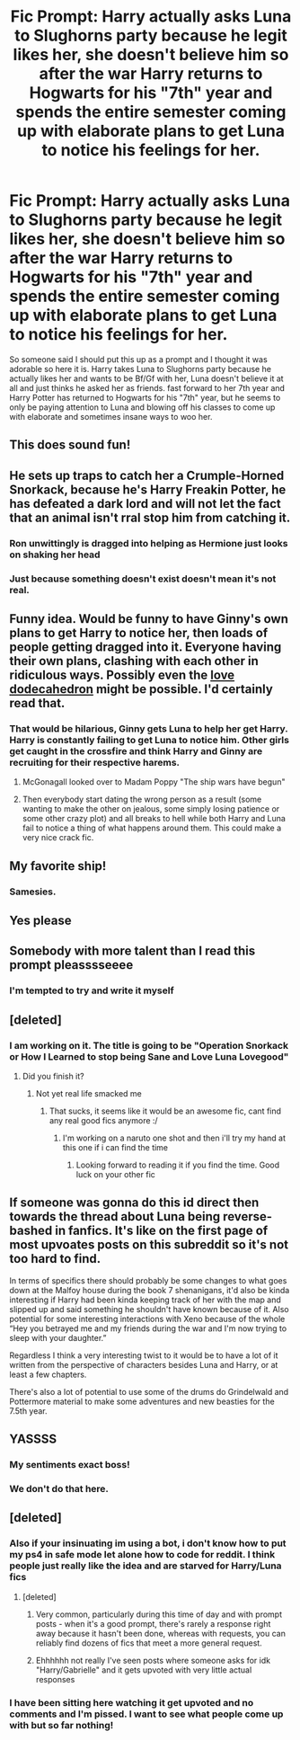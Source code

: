 #+TITLE: Fic Prompt: Harry actually asks Luna to Slughorns party because he legit likes her, she doesn't believe him so after the war Harry returns to Hogwarts for his "7th" year and spends the entire semester coming up with elaborate plans to get Luna to notice his feelings for her.

* Fic Prompt: Harry actually asks Luna to Slughorns party because he legit likes her, she doesn't believe him so after the war Harry returns to Hogwarts for his "7th" year and spends the entire semester coming up with elaborate plans to get Luna to notice his feelings for her.
:PROPERTIES:
:Author: flingerdinger
:Score: 335
:DateUnix: 1549824210.0
:DateShort: 2019-Feb-10
:FlairText: Prompt
:END:
So someone said I should put this up as a prompt and I thought it was adorable so here it is. Harry takes Luna to Slughorns party because he actually likes her and wants to be Bf/Gf with her, Luna doesn't believe it at all and just thinks he asked her as friends. fast forward to her 7th year and Harry Potter has returned to Hogwarts for his "7th" year, but he seems to only be paying attention to Luna and blowing off his classes to come up with elaborate and sometimes insane ways to woo her.


** This does sound fun!
:PROPERTIES:
:Author: random6678
:Score: 57
:DateUnix: 1549826072.0
:DateShort: 2019-Feb-10
:END:


** He sets up traps to catch her a Crumple-Horned Snorkack, because he's Harry Freakin Potter, he has defeated a dark lord and will not let the fact that an animal isn't rral stop him from catching it.
:PROPERTIES:
:Score: 37
:DateUnix: 1549876707.0
:DateShort: 2019-Feb-11
:END:

*** Ron unwittingly is dragged into helping as Hermione just looks on shaking her head
:PROPERTIES:
:Author: flingerdinger
:Score: 26
:DateUnix: 1549877522.0
:DateShort: 2019-Feb-11
:END:


*** Just because something doesn't exist doesn't mean it's not real.
:PROPERTIES:
:Author: Gible1
:Score: 5
:DateUnix: 1549945823.0
:DateShort: 2019-Feb-12
:END:


** Funny idea. Would be funny to have Ginny's own plans to get Harry to notice her, then loads of people getting dragged into it. Everyone having their own plans, clashing with each other in ridiculous ways. Possibly even the [[https://tvtropes.org/pmwiki/pmwiki.php/Main/LoveDodecahedron][love dodecahedron]] might be possible. I'd certainly read that.
:PROPERTIES:
:Author: AnIndividualist
:Score: 17
:DateUnix: 1549886537.0
:DateShort: 2019-Feb-11
:END:

*** That would be hilarious, Ginny gets Luna to help her get Harry. Harry is constantly failing to get Luna to notice him. Other girls get caught in the crossfire and think Harry and Ginny are recruiting for their respective harems.
:PROPERTIES:
:Author: albertscoot
:Score: 15
:DateUnix: 1549896330.0
:DateShort: 2019-Feb-11
:END:

**** McGonagall looked over to Madam Poppy "The ship wars have begun"
:PROPERTIES:
:Author: flingerdinger
:Score: 10
:DateUnix: 1549897014.0
:DateShort: 2019-Feb-11
:END:


**** Then everybody start dating the wrong person as a result (some wanting to make the other on jealous, some simply losing patience or some other crazy plot) and all breaks to hell while both Harry and Luna fail to notice a thing of what happens around them. This could make a very nice crack fic.
:PROPERTIES:
:Author: AnIndividualist
:Score: 7
:DateUnix: 1549905070.0
:DateShort: 2019-Feb-11
:END:


** My favorite ship!
:PROPERTIES:
:Author: Shadow123116
:Score: 43
:DateUnix: 1549828605.0
:DateShort: 2019-Feb-10
:END:

*** Samesies.
:PROPERTIES:
:Author: BaldBombshell
:Score: 15
:DateUnix: 1549835150.0
:DateShort: 2019-Feb-11
:END:


** Yes please
:PROPERTIES:
:Author: RudelyCondescending
:Score: 13
:DateUnix: 1549836583.0
:DateShort: 2019-Feb-11
:END:


** Somebody with more talent than I read this prompt pleasssseeee
:PROPERTIES:
:Author: ApprehensiveAttempt
:Score: 13
:DateUnix: 1549896401.0
:DateShort: 2019-Feb-11
:END:

*** I'm tempted to try and write it myself
:PROPERTIES:
:Author: flingerdinger
:Score: 3
:DateUnix: 1549897040.0
:DateShort: 2019-Feb-11
:END:


** [deleted]
:PROPERTIES:
:Score: 5
:DateUnix: 1550189422.0
:DateShort: 2019-Feb-15
:END:

*** I am working on it. The title is going to be "Operation Snorkack or How I Learned to stop being Sane and Love Luna Lovegood"
:PROPERTIES:
:Author: flingerdinger
:Score: 9
:DateUnix: 1550189665.0
:DateShort: 2019-Feb-15
:END:

**** Did you finish it?
:PROPERTIES:
:Author: IswearIexist
:Score: 1
:DateUnix: 1560960742.0
:DateShort: 2019-Jun-19
:END:

***** Not yet real life smacked me
:PROPERTIES:
:Author: flingerdinger
:Score: 2
:DateUnix: 1560970735.0
:DateShort: 2019-Jun-19
:END:

****** That sucks, it seems like it would be an awesome fic, cant find any real good fics anymore :/
:PROPERTIES:
:Author: IswearIexist
:Score: 1
:DateUnix: 1560973320.0
:DateShort: 2019-Jun-20
:END:

******* I'm working on a naruto one shot and then i'll try my hand at this one if i can find the time
:PROPERTIES:
:Author: flingerdinger
:Score: 2
:DateUnix: 1560974043.0
:DateShort: 2019-Jun-20
:END:

******** Looking forward to reading it if you find the time. Good luck on your other fic
:PROPERTIES:
:Author: IswearIexist
:Score: 1
:DateUnix: 1560974148.0
:DateShort: 2019-Jun-20
:END:


** If someone was gonna do this id direct then towards the thread about Luna being reverse-bashed in fanfics. It's like on the first page of most upvoates posts on this subreddit so it's not too hard to find.

In terms of specifics there should probably be some changes to what goes down at the Malfoy house during the book 7 shenanigans, it'd also be kinda interesting if Harry had been kinda keeping track of her with the map and slipped up and said something he shouldn't have known because of it. Also potential for some interesting interactions with Xeno because of the whole “Hey you betrayed me and my friends during the war and I'm now trying to sleep with your daughter.”

Regardless I think a very interesting twist to it would be to have a lot of it written from the perspective of characters besides Luna and Harry, or at least a few chapters.

There's also a lot of potential to use some of the drums do Grindelwald and Pottermore material to make some adventures and new beasties for the 7.5th year.
:PROPERTIES:
:Author: Meichrob7
:Score: 3
:DateUnix: 1551331759.0
:DateShort: 2019-Feb-28
:END:


** YASSSS
:PROPERTIES:
:Author: DoctorInYeetology
:Score: 5
:DateUnix: 1549877041.0
:DateShort: 2019-Feb-11
:END:

*** My sentiments exact boss!
:PROPERTIES:
:Author: ApprehensiveAttempt
:Score: 5
:DateUnix: 1549896351.0
:DateShort: 2019-Feb-11
:END:


*** We don't do that here.
:PROPERTIES:
:Author: EpicDaNoob
:Score: 4
:DateUnix: 1549903241.0
:DateShort: 2019-Feb-11
:END:


** [deleted]
:PROPERTIES:
:Score: -9
:DateUnix: 1549843196.0
:DateShort: 2019-Feb-11
:END:

*** Also if your insinuating im using a bot, i don't know how to put my ps4 in safe mode let alone how to code for reddit. I think people just really like the idea and are starved for Harry/Luna fics
:PROPERTIES:
:Author: flingerdinger
:Score: 26
:DateUnix: 1549843400.0
:DateShort: 2019-Feb-11
:END:

**** [deleted]
:PROPERTIES:
:Score: -5
:DateUnix: 1549843627.0
:DateShort: 2019-Feb-11
:END:

***** Very common, particularly during this time of day and with prompt posts - when it's a good prompt, there's rarely a response right away because it hasn't been done, whereas with requests, you can reliably find dozens of fics that meet a more general request.
:PROPERTIES:
:Author: swagrabbit
:Score: 14
:DateUnix: 1549845956.0
:DateShort: 2019-Feb-11
:END:


***** Ehhhhhh not really I've seen posts where someone asks for idk "Harry/Gabrielle" and it gets upvoted with very little actual responses
:PROPERTIES:
:Author: flingerdinger
:Score: 15
:DateUnix: 1549843706.0
:DateShort: 2019-Feb-11
:END:


*** I have been sitting here watching it get upvoted and no comments and I'm pissed. I want to see what people come up with but so far nothing!
:PROPERTIES:
:Author: flingerdinger
:Score: 14
:DateUnix: 1549843257.0
:DateShort: 2019-Feb-11
:END:
